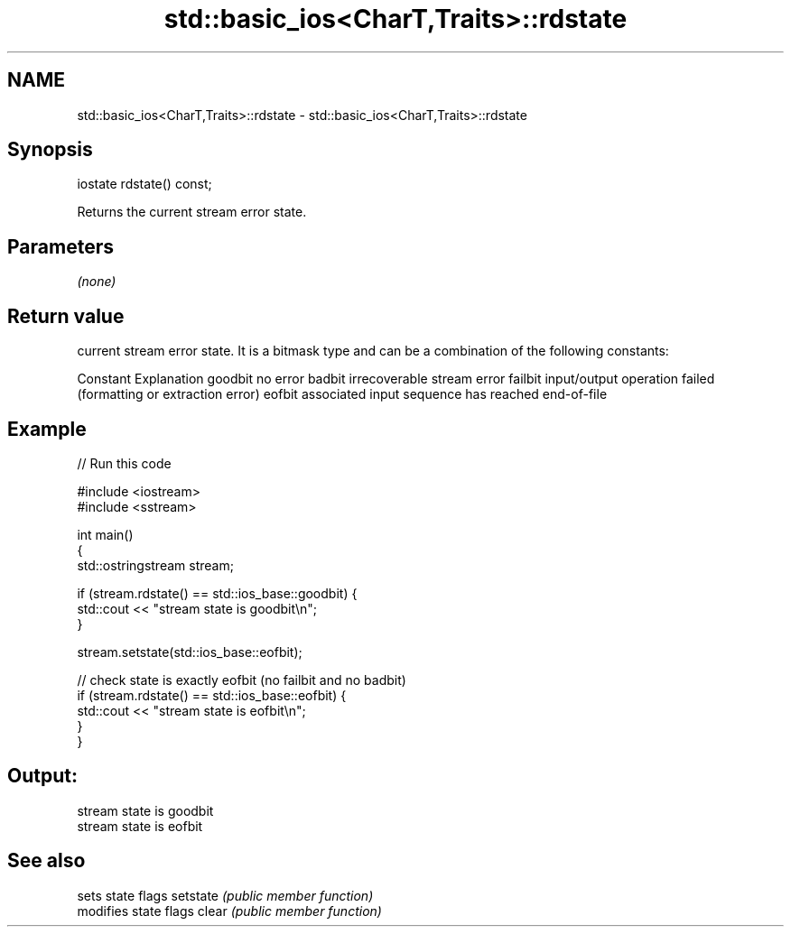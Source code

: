 .TH std::basic_ios<CharT,Traits>::rdstate 3 "2020.03.24" "http://cppreference.com" "C++ Standard Libary"
.SH NAME
std::basic_ios<CharT,Traits>::rdstate \- std::basic_ios<CharT,Traits>::rdstate

.SH Synopsis

iostate rdstate() const;

Returns the current stream error state.

.SH Parameters

\fI(none)\fP

.SH Return value

current stream error state. It is a bitmask type and can be a combination of the following constants:

Constant Explanation
goodbit  no error
badbit   irrecoverable stream error
failbit  input/output operation failed (formatting or extraction error)
eofbit   associated input sequence has reached end-of-file


.SH Example


// Run this code

  #include <iostream>
  #include <sstream>

  int main()
  {
    std::ostringstream stream;

    if (stream.rdstate() == std::ios_base::goodbit) {
      std::cout << "stream state is goodbit\\n";
    }

    stream.setstate(std::ios_base::eofbit);

    // check state is exactly eofbit (no failbit and no badbit)
    if (stream.rdstate() == std::ios_base::eofbit) {
      std::cout << "stream state is eofbit\\n";
    }
  }

.SH Output:

  stream state is goodbit
  stream state is eofbit


.SH See also


         sets state flags
setstate \fI(public member function)\fP
         modifies state flags
clear    \fI(public member function)\fP




